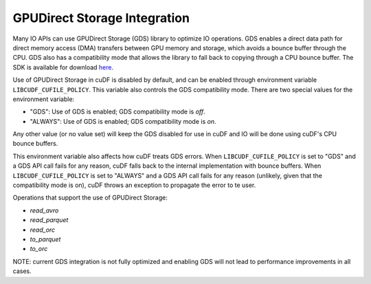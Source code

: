 GPUDirect Storage Integration
=============================

Many IO APIs can use GPUDirect Storage (GDS) library to optimize IO operations. 
GDS enables a direct data path for direct memory access (DMA) transfers between GPU memory and storage, which avoids a bounce buffer through the CPU. 
GDS also has a compatibility mode that allows the library to fall back to copying through a CPU bounce buffer. 
The SDK is available for download `here <https://developer.nvidia.com/gpudirect-storage>`_.

Use of GPUDirect Storage in cuDF is disabled by default, and can be enabled through environment variable ``LIBCUDF_CUFILE_POLICY``. 
This variable also controls the GDS compatibility mode. There are two special values for the environment variable:

- "GDS": Use of GDS is enabled; GDS compatibility mode is *off*.
- "ALWAYS": Use of GDS is enabled; GDS compatibility mode is *on*.

Any other value (or no value set) will keep the GDS disabled for use in cuDF and IO will be done using cuDF's CPU bounce buffers.

This environment variable also affects how cuDF treats GDS errors.
When ``LIBCUDF_CUFILE_POLICY`` is set to "GDS" and a GDS API call fails for any reason, cuDF falls back to the internal implementation with bounce buffers.
When ``LIBCUDF_CUFILE_POLICY`` is set to "ALWAYS" and a GDS API call fails for any reason (unlikely, given that the compatibility mode is on), 
cuDF throws an exception to propagate the error to te user.

Operations that support the use of GPUDirect Storage:

- `read_avro`
- `read_parquet`
- `read_orc`
- `to_parquet`
- `to_orc`

NOTE: current GDS integration is not fully optimized and enabling GDS will not lead to performance improvements in all cases.
